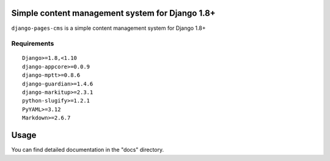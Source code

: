 Simple content management system for Django 1.8+
================================================

``django-pages-cms`` is a simple content management system for Django 1.8+

.. image:: https://travis-ci.org/dlancer/django-pages-cms.svg?branch=master
    :target: https://travis-ci.org/dlancer/django-pages-cms/
    :alt: Build status

.. image:: https://img.shields.io/pypi/v/django-pages-cms.svg
    :target: https://pypi.python.org/pypi/django-pages-cms/
    :alt: Latest PyPI version

.. image:: https://img.shields.io/pypi/dm/django-pages-cms.svg
    :target: https://pypi.python.org/pypi/django-pages-cms/
    :alt: Number of PyPI downloads

.. image:: https://img.shields.io/pypi/format/django-pages-cms.svg
    :target: https://pypi.python.org/pypi/django-pages-cms/
    :alt: Download format

.. image:: https://img.shields.io/pypi/l/django-pages-cms.svg
    :target: https://pypi.python.org/pypi/django-pages-cms/
    :alt: License

Requirements
------------

::

    Django>=1.8,<1.10
    django-appcore>=0.0.9
    django-mptt>=0.8.6
    django-guardian>=1.4.6
    django-markitup>=2.3.1
    python-slugify>=1.2.1
    PyYAML>=3.12
    Markdown>=2.6.7


Usage
=====

You can find detailed documentation in the "docs" directory.

